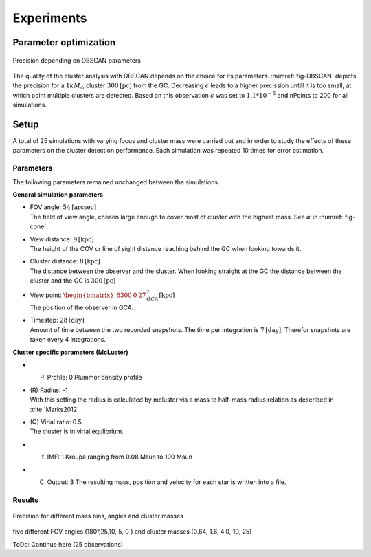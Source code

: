 ===========
Experiments
===========

Parameter optimization
----------------------

.. _fig-DBSCAN:
.. figure:: Images/DBSCAN_parameter_space.svg
    :align: center

    Precision depending on DBSCAN parameters

The quality of the cluster analysis with DBSCAN depends on the choice for its parameters.
:numref:`fig-DBSCAN` depicts the precision for a :math:`1 kM_\odot` cluster :math:`300 \textup{[pc]}` from the GC.
Decreasing :math:`\epsilon` leads to a higher precission untill it is too small, at which point multiple clusters are detected.
Based on this observation :math:`\epsilon` was set to :math:`1.1*10^{-5}` and nPoints to 200 for all simulations.

Setup
-----

A total of 25 simulations with varying focus and cluster mass were carried out and in order to study the effects of these parameters on the cluster detection performance.
Each simulation was repeated 10 times for error estimation.

Parameters
^^^^^^^^^^

The following parameters remained unchanged between the simulations.

**General simulation parameters**

* | FOV angle: :math:`54 \textup{[arcsec]}`
  | The field of view angle, chosen large enough to cover most of cluster with the highest mass. See :math:`\alpha` in :numref:`fig-cone`
* | View distance: :math:`9 \textup{[kpc]}`
  | The height of the COV or line of sight distance reaching behind the GC when looking towards it.
* | Cluster distance: :math:`8 \textup{[kpc]}`
  | The distance between the observer and the cluster. When looking straight at the GC the distance between the cluster and the GC is :math:`300 \textup{[pc]}` 
* | View point: :math:`\begin{bmatrix}8300 & 0 & 27\end{bmatrix}^{T}_{GCA} \textup{[kpc]}`
  | The position of the observer in GCA.
* | Timestep: :math:`28 \textup{[day]}`
  | Amount of time between the two recorded snapshots. The time per integration is :math:`7 \textup{[day]}`. Therefor snapshots are taken every 4 integrations.

**Cluster specific parameters (McLuster)**

* (P) Profile: 0 Plummer density profile
* | (R) Radius: -1
  | With this setting the radius is calculated by mcluster via a mass to half-mass radius relation as described in :cite:`Marks2012`
* | (Q) Virial ratio: 0.5 
  | The cluster is in virial equlibrium.
* (f) IMF: 1 Kroupa ranging from 0.08 Msun to 100 Msun
* (C) Output: 3 The resulting mass, position and velocity for each star is written into a file.

Results
^^^^^^^

.. _fig-25_precision:
.. figure:: Images/25_precision.svg
    :align: center

    Precision for different mass bins, angles and cluster masses


five different FOV angles (180°,25,10, 5, 0  ) and cluster masses (0.64, 1.6, 4.0, 10, 25)

ToDo: Continue here (25 observations)